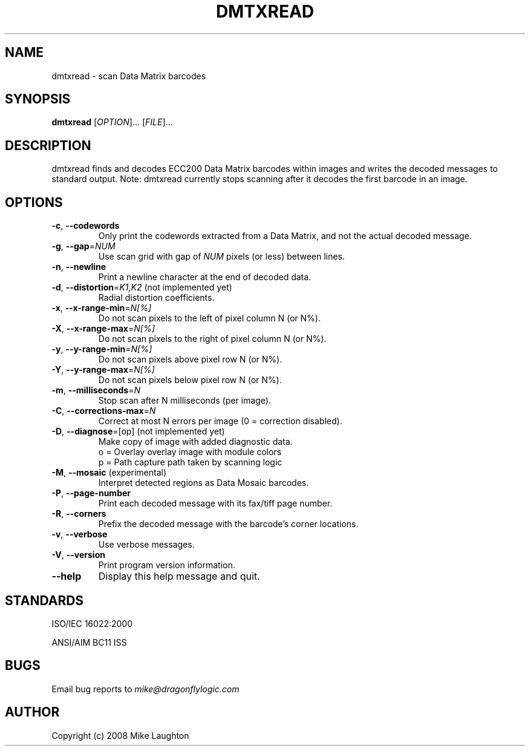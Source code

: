 .\" $Id$
.\"
.\" Man page for the dmtxread utility (libdmtx project).
.\"
.\" To view: $ groff -man -T ascii dmtxread.1 | less
.\" To text: $ groff -man -T ascii dmtxread.1 | col -b | expand
.\"
.TH DMTXREAD 1 "June XX, 2008"
.SH NAME
dmtxread \- scan Data Matrix barcodes
.SH SYNOPSIS
.B dmtxread
[\fIOPTION\fP]... [\fIFILE\fP]...
.SH DESCRIPTION
dmtxread finds and decodes ECC200 Data Matrix barcodes within images and writes the decoded messages to standard output.  Note: dmtxread currently stops scanning after it decodes the first barcode in an image.
.SH OPTIONS
.TP
\fB\-c\fP, \fB\-\-codewords\fP
Only print the codewords extracted from a Data Matrix, and not the actual decoded message.
.TP
\fB\-g\fP, \fB\-\-gap\fP=\fINUM\fP
Use scan grid with gap of \fINUM\fP pixels (or less) between lines.
.TP
\fB\-n\fP, \fB\-\-newline\fP
Print a newline character at the end of decoded data.
.TP
\fB\-d\fP, \fB\-\-distortion\fP=\fIK1,K2\fP (not implemented yet)
Radial distortion coefficients.
.TP
\fB\-x\fP, \fB\-\-x-range-min\fP=\fIN[%]\fP
Do not scan pixels to the left of pixel column N (or N%).
.TP
\fB\-X\fP, \fB\-\-x-range-max\fP=\fIN[%]\fP
Do not scan pixels to the right of pixel column N (or N%).
.TP
\fB\-y\fP, \fB\-\-y-range-min\fP=\fIN[%]\fP
Do not scan pixels above pixel row N (or N%).
.TP
\fB\-Y\fP, \fB\-\-y-range-max\fP=\fIN[%]\fP
Do not scan pixels below pixel row N (or N%).
.TP
\fB\-m\fP, \fB\-\-milliseconds\fP=\fIN\fP
Stop scan after N milliseconds (per image).
.TP
\fB\-C\fP, \fB\-\-corrections-max\fP=\fIN\fP
Correct at most N errors per image (0 = correction disabled).
.TP
\fB\-D\fP, \fB\-\-diagnose\fP=[op] (not implemented yet)
Make copy of image with added diagnostic data.
   o = Overlay          overlay image with module colors
   p = Path             capture path taken by scanning logic
.TP
\fB\-M\fP, \fB\-\-mosaic\fP (experimental)
Interpret detected regions as Data Mosaic barcodes.
.TP
\fB\-P\fP, \fB\-\-page\-number\fP
Print each decoded message with its fax/tiff page number.
.TP
\fB\-R\fP, \fB\-\-corners\fP
Prefix the decoded message with the barcode's corner locations.
.TP
\fB\-v\fP, \fB\-\-verbose\fP
Use verbose messages.
.TP
\fB\-V\fP, \fB\-\-version\fP
Print program version information.
.TP
\fB\-\-help\fP
Display this help message and quit.
.SH STANDARDS
ISO/IEC 16022:2000
.PP
ANSI/AIM BC11 ISS
.SH BUGS
Email bug reports to \fImike@dragonflylogic.com\fP
.SH AUTHOR
Copyright (c) 2008 Mike Laughton
.\" end of man page
